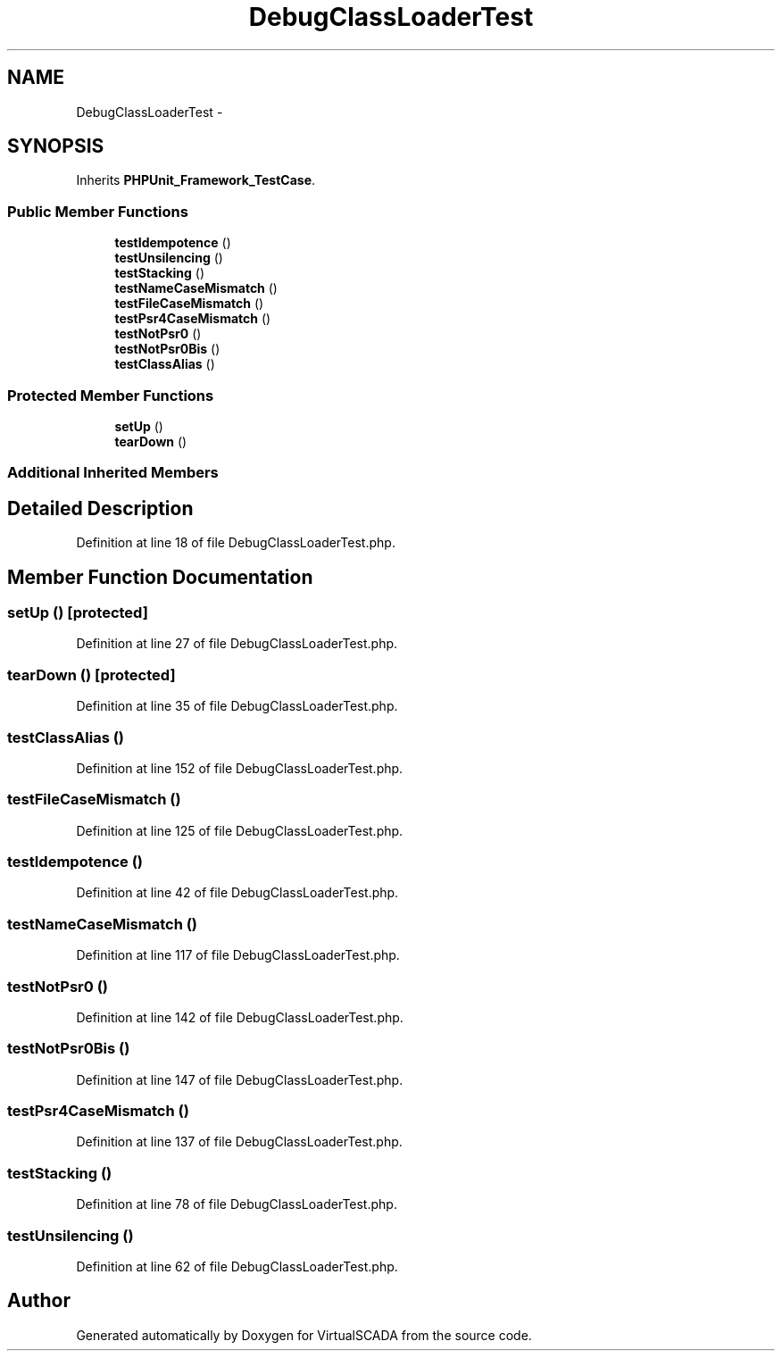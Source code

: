 .TH "DebugClassLoaderTest" 3 "Tue Apr 14 2015" "Version 1.0" "VirtualSCADA" \" -*- nroff -*-
.ad l
.nh
.SH NAME
DebugClassLoaderTest \- 
.SH SYNOPSIS
.br
.PP
.PP
Inherits \fBPHPUnit_Framework_TestCase\fP\&.
.SS "Public Member Functions"

.in +1c
.ti -1c
.RI "\fBtestIdempotence\fP ()"
.br
.ti -1c
.RI "\fBtestUnsilencing\fP ()"
.br
.ti -1c
.RI "\fBtestStacking\fP ()"
.br
.ti -1c
.RI "\fBtestNameCaseMismatch\fP ()"
.br
.ti -1c
.RI "\fBtestFileCaseMismatch\fP ()"
.br
.ti -1c
.RI "\fBtestPsr4CaseMismatch\fP ()"
.br
.ti -1c
.RI "\fBtestNotPsr0\fP ()"
.br
.ti -1c
.RI "\fBtestNotPsr0Bis\fP ()"
.br
.ti -1c
.RI "\fBtestClassAlias\fP ()"
.br
.in -1c
.SS "Protected Member Functions"

.in +1c
.ti -1c
.RI "\fBsetUp\fP ()"
.br
.ti -1c
.RI "\fBtearDown\fP ()"
.br
.in -1c
.SS "Additional Inherited Members"
.SH "Detailed Description"
.PP 
Definition at line 18 of file DebugClassLoaderTest\&.php\&.
.SH "Member Function Documentation"
.PP 
.SS "setUp ()\fC [protected]\fP"

.PP
Definition at line 27 of file DebugClassLoaderTest\&.php\&.
.SS "tearDown ()\fC [protected]\fP"

.PP
Definition at line 35 of file DebugClassLoaderTest\&.php\&.
.SS "testClassAlias ()"

.PP
Definition at line 152 of file DebugClassLoaderTest\&.php\&.
.SS "testFileCaseMismatch ()"

.PP
Definition at line 125 of file DebugClassLoaderTest\&.php\&.
.SS "testIdempotence ()"

.PP
Definition at line 42 of file DebugClassLoaderTest\&.php\&.
.SS "testNameCaseMismatch ()"

.PP
Definition at line 117 of file DebugClassLoaderTest\&.php\&.
.SS "testNotPsr0 ()"

.PP
Definition at line 142 of file DebugClassLoaderTest\&.php\&.
.SS "testNotPsr0Bis ()"

.PP
Definition at line 147 of file DebugClassLoaderTest\&.php\&.
.SS "testPsr4CaseMismatch ()"

.PP
Definition at line 137 of file DebugClassLoaderTest\&.php\&.
.SS "testStacking ()"

.PP
Definition at line 78 of file DebugClassLoaderTest\&.php\&.
.SS "testUnsilencing ()"

.PP
Definition at line 62 of file DebugClassLoaderTest\&.php\&.

.SH "Author"
.PP 
Generated automatically by Doxygen for VirtualSCADA from the source code\&.
